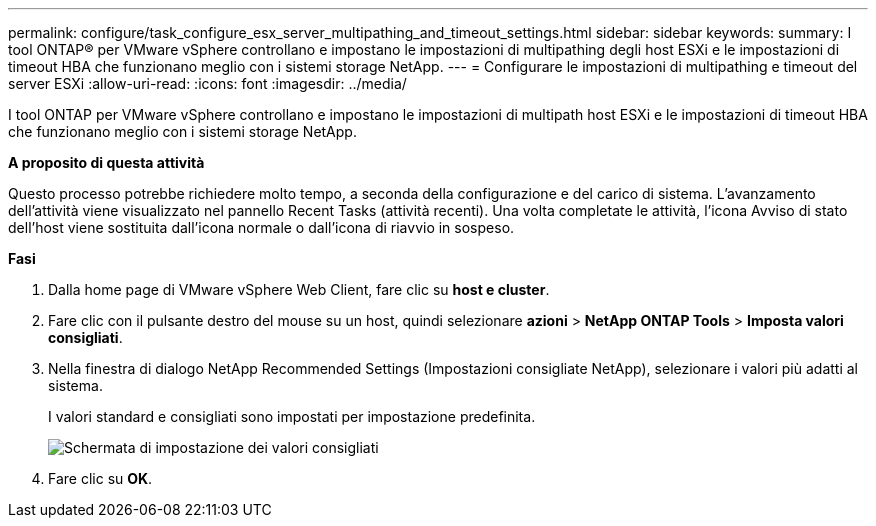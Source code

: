---
permalink: configure/task_configure_esx_server_multipathing_and_timeout_settings.html 
sidebar: sidebar 
keywords:  
summary: I tool ONTAP® per VMware vSphere controllano e impostano le impostazioni di multipathing degli host ESXi e le impostazioni di timeout HBA che funzionano meglio con i sistemi storage NetApp. 
---
= Configurare le impostazioni di multipathing e timeout del server ESXi
:allow-uri-read: 
:icons: font
:imagesdir: ../media/


[role="lead"]
I tool ONTAP per VMware vSphere controllano e impostano le impostazioni di multipath host ESXi e le impostazioni di timeout HBA che funzionano meglio con i sistemi storage NetApp.

*A proposito di questa attività*

Questo processo potrebbe richiedere molto tempo, a seconda della configurazione e del carico di sistema. L'avanzamento dell'attività viene visualizzato nel pannello Recent Tasks (attività recenti). Una volta completate le attività, l'icona Avviso di stato dell'host viene sostituita dall'icona normale o dall'icona di riavvio in sospeso.

*Fasi*

. Dalla home page di VMware vSphere Web Client, fare clic su *host e cluster*.
. Fare clic con il pulsante destro del mouse su un host, quindi selezionare *azioni* > *NetApp ONTAP Tools* > *Imposta valori consigliati*.
. Nella finestra di dialogo NetApp Recommended Settings (Impostazioni consigliate NetApp), selezionare i valori più adatti al sistema.
+
I valori standard e consigliati sono impostati per impostazione predefinita.

+
image::../media/vsc_recommended_hosts_settings.gif[Schermata di impostazione dei valori consigliati]

. Fare clic su *OK*.

